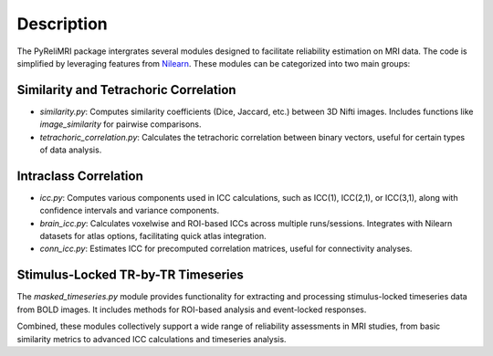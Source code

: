 Description
===========

The PyReliMRI package intergrates several modules designed to facilitate reliability estimation on MRI data. \
The code is simplified by leveraging features from `Nilearn <https://nilearn.github.io/stable/index.html>`_. \
These modules can be categorized into two main groups:

Similarity and Tetrachoric Correlation
---------------------------------------

- `similarity.py`: Computes similarity coefficients (Dice, Jaccard, etc.) between 3D Nifti images. Includes functions like `image_similarity` for pairwise comparisons.

- `tetrachoric_correlation.py`: Calculates the tetrachoric correlation between binary vectors, useful for certain types of data analysis.

Intraclass Correlation
-----------------------

- `icc.py`: Computes various components used in ICC calculations, such as ICC(1), ICC(2,1), or ICC(3,1), along with confidence intervals and variance components.

- `brain_icc.py`: Calculates voxelwise and ROI-based ICCs across multiple runs/sessions. Integrates with Nilearn datasets for atlas options, facilitating quick atlas integration.

- `conn_icc.py`: Estimates ICC for precomputed correlation matrices, useful for connectivity analyses.

Stimulus-Locked TR-by-TR Timeseries
-------------------------------------

The `masked_timeseries.py` module provides functionality for extracting and processing stimulus-locked timeseries data from BOLD images. It includes methods for ROI-based analysis and event-locked responses.


Combined, these modules collectively support a wide range of reliability assessments in MRI studies, from basic similarity metrics to advanced ICC calculations and timeseries analysis.
